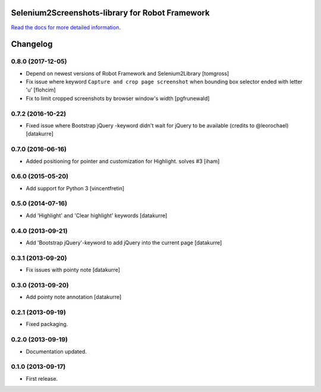 Selenium2Screenshots-library for Robot Framework
================================================

`Read the docs for more detailed information.`__

__ https://robotframework-selenium2screenshots.readthedocs.org/

Changelog
=========

0.8.0 (2017-12-05)
------------------

- Depend on newest versions of Robot Framework and Selenium2Library
  [tomgross]
- Fix issue where keyword ``Capture and crop page screenshot`` when
  bounding box selector ended with letter 'u'
  [flohcim]
- Fix to limit cropped screenshots by browser window's width
  [pgfrunewald]

0.7.2 (2016-10-22)
------------------

- Fixed issue where Bootstrap jQuery -keyword didn't wait for jQuery
  to be available (credits to @leorochael)
  [datakurre]

0.7.0 (2016-06-16)
------------------

- Added positioning for pointer and customization for Highlight. solves #3
  [iham]

0.6.0 (2015-05-20)
------------------

- Add support for Python 3
  [vincentfretin]

0.5.0 (2014-07-16)
------------------

- Add 'Highlight' and 'Clear highlight' keywords
  [datakurre]

0.4.0 (2013-09-21)
------------------

- Add 'Bootstrap jQuery'-keyword to add jQuery into the current page
  [datakurre]

0.3.1 (2013-09-20)
------------------

- Fix issues with pointy note
  [datakurre]

0.3.0 (2013-09-20)
------------------

- Add pointy note annotation
  [datakurre]

0.2.1 (2013-09-19)
------------------

- Fixed packaging.


0.2.0 (2013-09-19)
------------------

- Documentation updated.

0.1.0 (2013-09-17)
------------------

- First release.


